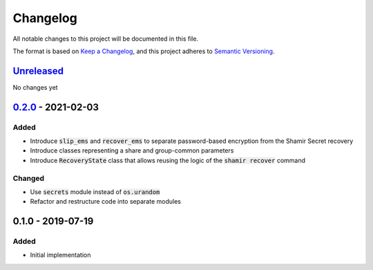 Changelog
=========

.. default-role:: code

All notable changes to this project will be documented in this file.

The format is based on `Keep a Changelog`_, and this project adheres to
`Semantic Versioning`_.

`Unreleased`_
-------------

No changes yet

.. _Unreleased: https://github.com/trezor/python-shamir-mnemonic/compare/v0.2.0...HEAD

`0.2.0`_ - 2021-02-03
---------------------

.. _0.2.0: https://github.com/trezor/python-shamir-mnemonic/compare/v0.1.0...v0.2.0

Added
~~~~~

- Introduce `slip_ems` and `recover_ems` to separate password-based encryption from the Shamir Secret recovery
- Introduce classes representing a share and group-common parameters
- Introduce `RecoveryState` class that allows reusing the logic of the `shamir recover` command

Changed
~~~~~~~

- Use `secrets` module instead of `os.urandom`
- Refactor and restructure code into separate modules


0.1.0 - 2019-07-19
------------------

Added
~~~~~

- Initial implementation


.. _Keep a Changelog: https://keepachangelog.com/en/1.0.0/
.. _Semantic Versioning: https://semver.org/spec/v2.0.0.html
